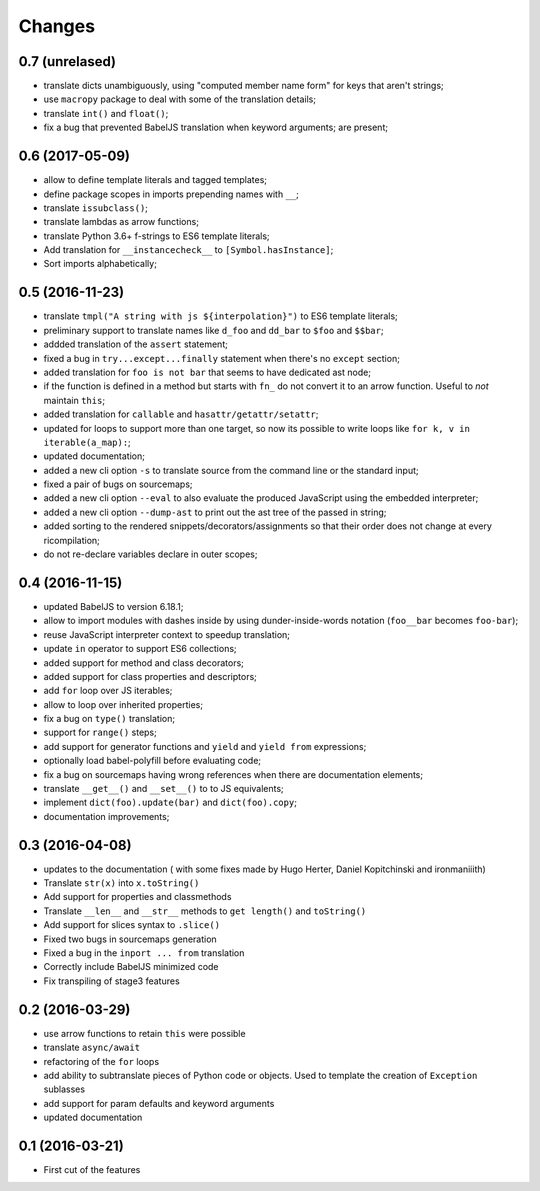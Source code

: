 .. -*- coding: utf-8 -*-

Changes
-------

0.7 (unrelased)
~~~~~~~~~~~~~~~

- translate dicts unambiguously, using "computed member name form" for
  keys that aren't strings;
- use ``macropy`` package to deal with some of the translation
  details;
- translate ``int()`` and ``float()``;
- fix a bug that prevented BabelJS translation when keyword arguments;
  are present;

0.6 (2017-05-09)
~~~~~~~~~~~~~~~~~

- allow to define template literals and tagged templates;
- define package scopes in imports prepending names with ``__``;
- translate ``issubclass()``;
- translate lambdas as arrow functions;
- translate Python 3.6+ f-strings to ES6 template literals;
- Add translation for ``__instancecheck__`` to ``[Symbol.hasInstance]``;
- Sort imports alphabetically;

0.5 (2016-11-23)
~~~~~~~~~~~~~~~~

- translate ``tmpl("A string with js ${interpolation}")`` to ES6 template
  literals;
- preliminary support to translate names like ``d_foo`` and ``dd_bar`` to
  ``$foo`` and ``$$bar``;
- addded translation of the ``assert`` statement;
- fixed a bug in ``try...except...finally`` statement when there's no
  ``except`` section;
- added translation for ``foo is not bar`` that seems to have dedicated ast
  node;
- if the function is defined in a method but starts with ``fn_`` do not convert
  it to an arrow function. Useful to *not* maintain ``this``;
- added translation for ``callable`` and ``hasattr/getattr/setattr``;
- updated for loops to support more than one target, so now its possible to
  write loops like ``for k, v in iterable(a_map):``;
- updated documentation;
- added a new cli option ``-s`` to translate source from the command line or
  the standard input;
- fixed a pair of bugs on sourcemaps;
- added a new cli option ``--eval`` to also evaluate the produced JavaScript
  using the embedded interpreter;
- added a new cli option ``--dump-ast`` to print out the ast tree of the
  passed in string;
- added sorting to the rendered snippets/decorators/assignments so that their
  order does not change at every ricompilation;
- do not re-declare variables declare in outer scopes;

0.4 (2016-11-15)
~~~~~~~~~~~~~~~~

- updated BabelJS to version 6.18.1;
- allow to import modules with dashes inside by using dunder-inside-words
  notation (``foo__bar`` becomes ``foo-bar``);
- reuse JavaScript interpreter context to speedup translation;
- update ``in`` operator to support ES6 collections;
- added support for method and class decorators;
- added support for class properties and descriptors;
- add ``for`` loop over JS iterables;
- allow to loop over inherited properties;
- fix a bug on ``type()`` translation;
- support for ``range()`` steps;
- add support for generator functions and ``yield`` and ``yield from``
  expressions;
- optionally load babel-polyfill before evaluating code;
- fix a bug on sourcemaps having wrong references when there are documentation
  elements;
- translate ``__get__()`` and ``__set__()`` to to JS equivalents;
- implement ``dict(foo).update(bar)`` and ``dict(foo).copy``;
- documentation improvements;

0.3 (2016-04-08)
~~~~~~~~~~~~~~~~

- updates to the documentation ( with some fixes made by Hugo Herter,
  Daniel Kopitchinski and ironmaniiith)
- Translate ``str(x)`` into ``x.toString()``
- Add support for properties and classmethods
- Translate ``__len__`` and ``__str__`` methods to ``get length()``
  and ``toString()``
- Add support for slices syntax to ``.slice()``
- Fixed two bugs in sourcemaps generation
- Fixed a bug in the ``inport ... from`` translation
- Correctly include BabelJS minimized code
- Fix transpiling of stage3 features

0.2 (2016-03-29)
~~~~~~~~~~~~~~~~

- use arrow functions to retain ``this`` were possible
- translate ``async/await``
- refactoring of the ``for`` loops
- add ability to subtranslate pieces of Python code or objects. Used
  to template the creation of ``Exception`` sublasses
- add support for param defaults and keyword arguments
- updated documentation

0.1 (2016-03-21)
~~~~~~~~~~~~~~~~

- First cut of the features
